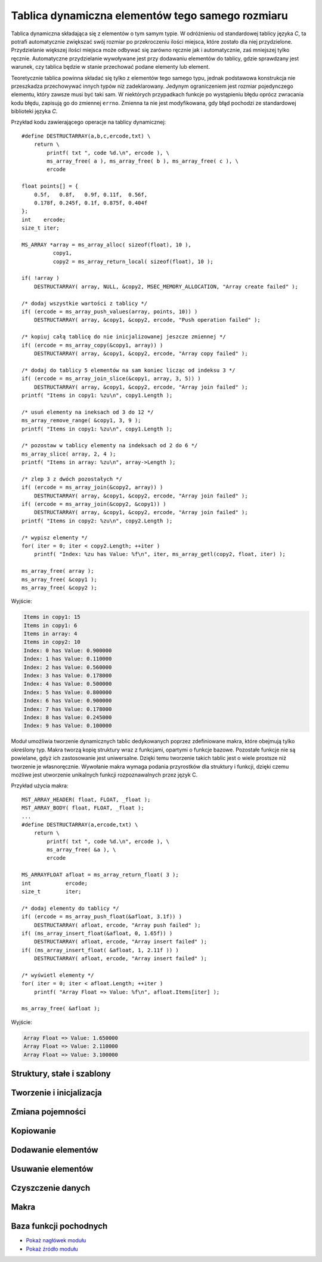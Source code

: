 .. 
 .  Moss Library >>> http://moss.aculo.pl
 .
 .     /'\_/`\                           
 .    /\      \    ___     ____    ____  
 .    \ \ \__\ \  / __`\  /',__\  /',__\ 
 .     \ \ \_/\ \/\ \L\ \/\__, `\/\__, `\
 .      \ \_\\ \_\ \____/\/\____/\/\____/
 .       \/_/ \/_/\/___/  \/___/  \/___/ 
 .
 .  Documentation file for "Dynamic Array" module.
 .
 .  This file is part of Moss Library.
 .  See LICENSE file for copyright information.
 ..

.. highlight:: c

Tablica dynamiczna elementów tego samego rozmiaru
=========================================================

Tablica dynamiczna składająca się z elementów o tym samym typie.
W odróżnieniu od standardowej tablicy języka *C*, ta potrafi automatycznie zwiększać swój rozmiar po przekroczeniu
ilości miejsca, które zostało dla niej przydzielone.
Przydzielanie większej ilości miejsca może odbywać się zarówno ręcznie jak i automatycznie, zaś mniejszej tylko ręcznie.
Automatyczne przydzielanie wywoływane jest przy dodawaniu elementów do tablicy, gdzie sprawdzany jest warunek,
czy tablica będzie w stanie przechować podane elementy lub element.

Teoretycznie tablica powinna składać się tylko z elementów tego samego typu, jednak podstawowa konstrukcja nie
przeszkadza przechowywać innych typów niż zadeklarowany.
Jedynym ograniczeniem jest rozmiar pojedynczego elementu, który zawsze musi być taki sam.
W niektórych przypadkach funkcje po wystąpieniu błędu oprócz zwracania kodu błędu, zapisują go do zmiennej ``errno``.
Zmienna ta nie jest modyfikowana, gdy błąd pochodzi ze standardowej biblioteki języka *C*.

Przykład kodu zawierającego operacje na tablicy dynamicznej::

    #define DESTRUCTARRAY(a,b,c,ercode,txt) \
        return \
            printf( txt ", code %d.\n", ercode ), \
            ms_array_free( a ), ms_array_free( b ), ms_array_free( c ), \
            ercode

    float points[] = {
        0.5f,   0.8f,   0.9f, 0.11f,  0.56f,
        0.178f, 0.245f, 0.1f, 0.875f, 0.404f
    };
    int    ercode;
    size_t iter;

    MS_ARRAY *array = ms_array_alloc( sizeof(float), 10 ),
              copy1,
              copy2 = ms_array_return_local( sizeof(float), 10 );

    if( !array )
        DESTRUCTARRAY( array, NULL, &copy2, MSEC_MEMORY_ALLOCATION, "Array create failed" );

    /* dodaj wszystkie wartości z tablicy */
    if( (ercode = ms_array_push_values(array, points, 10)) )
        DESTRUCTARRAY( array, &copy1, &copy2, ercode, "Push operation failed" );

    /* kopiuj całą tablicę do nie inicjalizowanej jeszcze zmiennej */
    if( (ercode = ms_array_copy(&copy1, array)) )
        DESTRUCTARRAY( array, &copy1, &copy2, ercode, "Array copy failed" );

    /* dodaj do tablicy 5 elementów na sam koniec licząc od indeksu 3 */
    if( (ercode = ms_array_join_slice(&copy1, array, 3, 5)) )
        DESTRUCTARRAY( array, &copy1, &copy2, ercode, "Array join failed" );
    printf( "Items in copy1: %zu\n", copy1.Length );

    /* usuń elementy na ineksach od 3 do 12 */
    ms_array_remove_range( &copy1, 3, 9 );
    printf( "Items in copy1: %zu\n", copy1.Length );

    /* pozostaw w tablicy elementy na indeksach od 2 do 6 */
    ms_array_slice( array, 2, 4 );
    printf( "Items in array: %zu\n", array->Length );

    /* zlep 3 z dwóch pozostałych */
    if( (ercode = ms_array_join(&copy2, array)) )
        DESTRUCTARRAY( array, &copy1, &copy2, ercode, "Array join failed" );
    if( (ercode = ms_array_join(&copy2, &copy1)) )
        DESTRUCTARRAY( array, &copy1, &copy2, ercode, "Array join failed" );
    printf( "Items in copy2: %zu\n", copy2.Length );

    /* wypisz elementy */
    for( iter = 0; iter < copy2.Length; ++iter )
        printf( "Index: %zu has Value: %f\n", iter, ms_array_getl(copy2, float, iter) );

    ms_array_free( array );
    ms_array_free( &copy1 );
    ms_array_free( &copy2 );

Wyjście:

.. sourcecode:: none

    Items in copy1: 15
    Items in copy1: 6
    Items in array: 4
    Items in copy2: 10
    Index: 0 has Value: 0.900000
    Index: 1 has Value: 0.110000
    Index: 2 has Value: 0.560000
    Index: 3 has Value: 0.178000
    Index: 4 has Value: 0.500000
    Index: 5 has Value: 0.800000
    Index: 6 has Value: 0.900000
    Index: 7 has Value: 0.178000
    Index: 8 has Value: 0.245000
    Index: 9 has Value: 0.100000

Moduł umożliwia tworzenie dynamicznych tablic dedykowanych poprzez zdefiniowane makra, które obejmują tylko określony typ.
Makra tworzą kopię struktury wraz z funkcjami, opartymi o funkcje bazowe.
Pozostałe funkcje nie są powielane, gdyż ich zastosowanie jest uniwersalne.
Dzięki temu tworzenie takich tablic jest o wiele prostsze niż tworzenie je własnoręcznie.
Wywołanie makra wymaga podania przyrostków dla struktury i funkcji, dzięki czemu możliwe jest utworzenie unikalnych
funkcji rozpoznawalnych przez język C.

Przykład użycia makra::

    MST_ARRAY_HEADER( float, FLOAT, _float );
    MST_ARRAY_BODY( float, FLOAT, _float );
    ...
    #define DESTRUCTARRAY(a,ercode,txt) \
        return \
            printf( txt ", code %d.\n", ercode ), \
            ms_array_free( &a ), \
            ercode

    MS_ARRAYFLOAT afloat = ms_array_return_float( 3 );
    int           ercode;
    size_t        iter;

    /* dodaj elementy do tablicy */
    if( (ercode = ms_array_push_float(&afloat, 3.1f)) )
        DESTRUCTARRAY( afloat, ercode, "Array push failed" );
    if( (ms_array_insert_float(&afloat, 0, 1.65f)) )
        DESTRUCTARRAY( afloat, ercode, "Array insert failed" );
    if( (ms_array_insert_float( &afloat, 1, 2.11f )) )
        DESTRUCTARRAY( afloat, ercode, "Array insert failed" );

    /* wyświetl elementy */
    for( iter = 0; iter < afloat.Length; ++iter )
        printf( "Array Float => Value: %f\n", afloat.Items[iter] );

    ms_array_free( &afloat );

Wyjście:

.. sourcecode:: none

    Array Float => Value: 1.650000
    Array Float => Value: 2.110000
    Array Float => Value: 3.100000

.. ===================================================================================================================
.. ---------------------------------------------------------------------------------------------------------------
..     STRUKTURY I STAŁE
.. ---------------------------------------------------------------------------------------------------------------
.. ===================================================================================================================


Struktury, stałe i szablony
---------------------------------------------------------

.. c:type:: MS_ARRAY

    Struktura tablicy dynamicznej do której odwołują się wszystkie funkcje w module.
    Każde wywołanie funkcji tworzącej tablicę musi być zakończone wywołaniem funkcji, zwalniającej
    zasoby przydzielone dla obiektu, aby zapobiec wyciekom pamięci.
    Dzieje się tak głównie dlatego, że dla pola :c:member:`MS_ARRAY.Items`, które w przypadku błędu
    powinno mieć zawsze wartość *NULL*, przydzielana jest dynamicznie pamięć podczas tworzenia tablicy,
    lub zmiany jej pojemności w przypadku przekroczenia aktualnej.
    Szczegóły na temat struktury znajdują się w opisach poszczególnych pól.

    Wartości domyślne pól struktury ustawiane podczas tworzenia tablicy:

    ===================== ==========================================
    Pole                  Wartość domyślna
    ===================== ==========================================
    Capacity              parametr
    ItemSize              parametr
    Length                0
    Modifier              2.f
    Destroy               automatycznie
    Items                 wskaźnik
    FuncIncrease          :c:member:`MSS_ARRAYFUNCTIONS.IncMultiply`
    ===================== ==========================================

    .. c:member:: size_t Capacity

        Pojemność tablicy. Po przekroczeniu lub wyrównaniu ilości elementów z tą wartością, podczas dodawania elementu,
        następuje przydzielenie większej ilości miejsca w tablicy dla nowych elementów o wartości obliczanej
        zgodnie z ustawioną funkcją zwiększającą pojemność, nazywaną dalej *inkreatorem*.
        Wartość ta nie powinna być zmieniana samodzielnie, gdyż może to prowadzić do błędów naruszenia ochrony pamięci
        podczas dodawania elementów oraz w czasie kopiowania tablicy.

        Przykład automatycznej zmiany pojemności::

            int list[] = { 0, 1, 2 };
            MS_ARRAY array = ms_array_return_local( sizeof(int), 2 );

            array.Modifier     = 4.f;
            array.FuncIncrease = MSC_ArrayFunctions.IncAdd;

            printf( "Array => Length: %zu with Capacity: %zu\n", array.Length, array.Capacity );
            ms_array_push_value( &array, &list[0] );
            printf( "Array => Length: %zu with Capacity: %zu\n", array.Length, array.Capacity );
            ms_array_push_value( &array, &list[1] );
            printf( "Array => Length: %zu with Capacity: %zu\n", array.Length, array.Capacity );

            /* w tym momencie zadziała inkreator */
            ms_array_push_value( &array, &list[2] );
            printf( "Array => Length: %zu with Capacity: %zu\n", array.Length, array.Capacity );

            ms_array_free( &array );

        Wyjście:

        .. sourcecode:: none

            Array => Length: 0 with Capacity: 2
            Array => Length: 1 with Capacity: 2
            Array => Length: 2 with Capacity: 2
            Array => Length: 3 with Capacity: 6

    .. c:member:: size_t ItemSize

        Rozmiar pojedynczego elementu.
        Dodawanie elementu przez wskaźnik opiera się na założeniu, że każdy element musi mieć taki sam rozmiar.
        W przypadku dynamicznych tablic dedykowanych, ograniczeniem jest ten sam typ.
        Wartość ta nie powinna być zmieniana samodzielnie, gdyż może to prowadzić do błędów związanych z naruszeniem ochrony pamięci,
        występujących nie tylko podczas dodawania czy usuwania poszczególnych elementów, ale również podczas kopiowania tablicy.

    .. c:member:: size_t Length

        Ilość elementów w tablicy.
        Wartość ta reprezentuje aktualną długość tablicy i jest porównywana z pojemnością podczas dodawania elementów.
        Jej zmniejszenie spowoduje obcięcie ilości elementów od końca, zwiększenie zaś zebranie śmieci.
        Ustawienie długości tablicy poza pojemność może prowadzić do błędów naruszenia ochrony pamięci.
        Technika samodzielnej zmiany długości może być przydatna podczas przydzielenia pamięci na elementy, przechowywane
        bezpośrednio w tablicy.

        Przykład samodzielnej zmiany długości::

            struct S_SAMPLE {
                int x, y, z;
            };

            struct S_SAMPLE *ptr;
            size_t iter;

            MS_ARRAY array = ms_array_return_local( sizeof *ptr, 4 );

            array.Length = 4;
            ptr = (struct S_SAMPLE*)array.Items;

            for( iter = 0; iter < array.Length; ++iter )
                ptr[iter].x = iter,
                ptr[iter].y = iter + 1,
                ptr[iter].z = iter + 2;

            for( iter = 0; iter < array.Length; ++iter )
                printf( "Index: %zu with Value: [x:%d, y:%d, z:%d]\n",
                    iter, ptr[iter].x, ptr[iter].y, ptr[iter].z );

            ms_array_free( &array );

        Wyjście:

        .. sourcecode:: none

            Index: 0 with Value: [x:0, y:1, z:2]
            Index: 1 with Value: [x:1, y:2, z:3]
            Index: 2 with Value: [x:2, y:3, z:4]
            Index: 3 with Value: [x:3, y:4, z:5]

    .. c:member:: float Modifier

        Modyfikator kontrolujący powiększenie pojemności tablicy.
        Zastosowanie modyfikatora, jak i również przyjmowane przez niego wartości, są uzależnione od aktualnie
        ustawionej funkcji zwiększającej pojemność tablicy, do której zmienna jest zawsze przekazywana.
        Ustawienie złej wartości może spowodować błędne obliczenia nowej pojemności w *inkreatorze*.
        Zastosowania mnożnika można znaleźć w opisach pól struktury :c:type:`MSS_ARRAYFUNCTIONS`.

        Przykład używania mnożnika::

            int list[] = { 0, 1, 2, 4 };
            MS_ARRAY array = ms_array_return_local( sizeof(int), 1 );

            /* funkcja potęgowa */
            array.Modifier     = 1.1f;
            array.FuncIncrease = MSC_ArrayFunctions.IncPower;

            printf( "Array => Length: %zu with Capacity: %zu\n", array.Length, array.Capacity );
            ms_array_push_value( &array, &list[0] );
            printf( "Array => Length: %zu with Capacity: %zu\n", array.Length, array.Capacity );

            /* tutaj zadziała inkreator, 1^1.1 to dalej 1
               L == P, więc do pojemności dodawana jest wartość 1 */
            ms_array_push_value( &array, &list[1] );
            printf( "Array => Length: %zu with Capacity: %zu\n", array.Length, array.Capacity );

            array.Modifier = 5.8f;
            /* tutaj zadziała, 2^5.8 to ~55.72, zaokrąglanie w dół, 55 */
            ms_array_push_value( &array, &list[2] );
            printf( "Array => Length: %zu with Capacity: %zu\n", array.Length, array.Capacity );

            ms_array_free( &array );

        Wyjście:

        .. sourcecode:: none
            
            Array => Length: 0 with Capacity: 1
            Array => Length: 1 with Capacity: 1
            Array => Length: 2 with Capacity: 2
            Array => Length: 3 with Capacity: 55

    .. c:member:: bool Destroy

        Informacja o tym, czy zmienna przechowująca strukturę tablicy ma zostać zniszczona.
        Wykorzystywana **tylko i wyłącznie** w funkcji :c:func:`ms_array_free`, odpowiedzialnej za zwalnianie
        przydzielonych zasobów przeznaczonych na tablicę.
        Wartość ustawiana jest na ``TRUE`` tylko w funkcjach, zwracających wskaźnik do nowej tablicy.
        Samodzielna zmiana tej wartości w zależności od typu tablicy może prowadzić do wycieków lub
        naruszenia ochrony pamięci.

    .. c:member:: void** Items

        Elementy zapisane do tablicy.
        W zależności od implementacji struktury tablicy i przechowywanych w niej wartości, przed
        pobraniem elementu należy rzutować go do odpowiedniego typu.
        Pojedynczy element można szybko pobrać za pomocą jednego z wbudowanych makr, :c:macro:`ms_array_get`
        lub :c:macro:`ms_array_getl`.
        Pole to w implementacji standardowej jest typu ``void**``, jednak tablica dedykowana zmienia go w zależności
        od deklarowanego typu przechowywanego w tablicy.
        W przypadku pobierania większej liczby elementów lub nawet całego zbioru, warto przypisać zmienną do innej zmiennej
        uprzednio rzutując ją na inny typ.

        Dwa sposoby pobierania zmiennych z tablicy::

            int    list[] = { 0, 1, 2, 3, 4, 5, 6, 7, 8, 9 };
            int   *elem;
            size_t iter;
    
            MS_ARRAY array = ms_array_return_local( sizeof(int), 10 );

            /* dodaj wartości */
            ms_array_push_values( &array, list, 10 );

            /* pierwszy sposób */
            elem = (int*)array.Items;
            fputs( "Cast style:\n\t", stdout );
            for( iter = 0; iter < array.Length; ++iter )
                printf( "%d ", elem[iter] );

            fputs( "\n", stdout );
            fputs( "Macro style:\n\t", stdout );

            /* drugi sposób */
            for( iter = 0; iter < array.Length; ++iter )
                printf( "%d ", ms_array_getl(array, int, iter) );

            fputs( "\n", stdout );
            ms_array_free( &array );

        Wyjście:

        .. sourcecode:: none

            Cast style:
                0 1 2 3 4 5 6 7 8 9 
            Macro style:
                0 1 2 3 4 5 6 7 8 9

    .. c:member:: size_t FuncIncrease(size_t capacity, float modifier)

        Funkcja zwana inaczej *inkreatorem*, zwiększająca pojemność tablicy, używana podczas przydzielania pamięci
        dla jej nowych elementów.
        Dzięki temu polu można przypisać własną funkcję obliczającą nową ilość pamięci.
        Wszystkie wskaźniki wbudowanych *inkreatorów* znajdują się w stałej :c:data:`MSC_ArrayFunctions`
        mając w nazwie przedrostek *Inc*. Funkcje te zawsze po obliczeniach zaokrąglają wynik w dół.
        Do wnętrza funkcji pod parametrem ``modifier`` przekazywana jest wartość pola :c:member:`MS_ARRAY.Modifier`.
        Zmienna ta może być zarówno dodatnia jak i ujemna, jednak wynik końcowy teoretycznie nie może
        być mniejszy niż wprowadzony do funkcji w zmiennej ``capacity``.
        W praktyce jednak, w przypadku gdy funkcja zwraca wynik o mniejszej wartości niż aktualna pojemność tablicy,
        nowa ustawiona zostaje jako ``capacity + 1``.

        Zestawienie wbudowanych funkcji inkreatora i ich wyniki przy takich samych parametrach:

        ===================== =========== =========== ============
        Funkcja inkreatora    Pojemność   Mnożnik     Wynik
        ===================== =========== =========== ============
        IncAdd                3           4.5         7
        IncMultiply           3           4.5         13
        IncPower              3           4.5         140
        ===================== =========== =========== ============

        .. rst-class:: parameters

        :param capacity: Aktualna pojemność tablicy.
        :param modifier: Modyfikator pojemności.
        :return: Nową pojemność tablicy, przekazywaną do przydzielenia pamięci.

.. c:type:: MSS_ARRAYFUNCTIONS

    Struktura zawiera pola, posiadające wskaźniki do wbudowanych funkcji modułu.
    Z tej struktury korzysta zmienna :c:data:`MSC_ArrayFunctions`, dzięki której możliwy jest dostęp do funkcji
    wbudowanych z zewnątrz.
    Poniższe pola opisane są skrótowo z racji tego, iż schemat działania został opisany dokładnie w polu,
    do którego dana funkcja przynależy. Przykładem tego jest pole :c:member:`MS_ARRAY.FuncIncrease`.
    Aktualnie struktura przechiwuje tylko funkcji zwiększających pojemność tablicy.

    .. c:member:: size_t IncMultiply(size_t capacity, float modifier)

        Modyfikuje wartość zmiennej ``capacity``, mnożąc ją ze zmienną ``modifier``.

        .. rst-class:: parameters

        :param capacity: Aktualna pojemność tablicy.
        :param modifier: Mnożnik pojemności.
        :return: Nową pojemność tablicy, przekazywaną do przydzielenia pamięci.

    .. c:member:: size_t IncAdd(size_t capacity, float modifier)

        Modyfikuje wartość zmiennej ``capacity``, dodając do niej wartość zmiennej ``modifier``.

        .. rst-class:: parameters

        :param capacity: Aktualna pojemność tablicy.
        :param modifier: Składnik dodawania.
        :return: Nową pojemność tablicy przekazywaną do przydzielenia pamięci.

    .. c:member:: size_t IncPower(size_t capacity, float modifier)

        Modyfikuje wartość zmiennej ``capacity``, podnosząc ją do potęgi o wartości ze zmiennej ``modifier``.

        .. rst-class:: parameters

        :param capacity: Aktualna pojemność tablicy, traktowana jako podstawa potęgi.
        :param modifier: Wykładnik potęgi.
        :return: Nową pojemność tablicy przekazywaną do przydzielenia pamięci.

.. c:var:: MSS_ARRAYFUNCTIONS MSC_ArrayFunctions

    Stała przechowująca wskaźniki do wbudowanych funkcji modułu.
    Aktualnie przechowuje tylko funkcje pozwalające na zwiększanie elementów w tablicy.
    Funkcję obliczającą nową pojemność tablicy można zmienić, przypisując do pola :c:member:`MS_ARRAY.FuncIncrease`
    jedną z funkcji podanych w strukturze, rozpoczynających się od przedrostka *Inc*.
    Wszystkie funkcje których wskaźniki zawiera stała, opisane są w polach struktury :c:type:`MSS_ARRAYFUNCTIONS`.

    Przykład użycia stałej::

        int number = 6;
        MS_ARRAY array = ms_array_return_local( sizeof(int), 1 );

        ms_array_push_value( &array, &number );

        /* tutaj zwiększy wartość, 1 * 2 = 2 */
        array.FuncIncrease = MSC_ArrayFunctions.IncMultiply;
        ms_array_push_value( &array, &number );

        /* tutaj zwiększy wartość, 2 + 2 = 4 */
        array.FuncIncrease = MSC_ArrayFunctions.IncAdd;
        ms_array_push_value( &array, &number );

        /* tutaj zwiększy wartość, 4 ^ 2 = 16 */
        array.FuncIncrease = MSC_ArrayFunctions.IncPower;
        ms_array_push_value( &array, &number );
        ms_array_push_value( &array, &number );

        ms_array_free( &array );

.. c:macro:: void MST_ARRAY_HEADER( type type, literal spfix, literal fpfix )

    Makro tworzące nagłówki funkcji pochodnych opartych o funkcje bazowe.
    Dodatkowo tworzy nową strukturę dla tablicy dedykowanej dla konkretnego typu podanego w parametrze.
    Wszystkie funkcje operują na tworzonej strukturze i podanym typie, dzięki czemu elementy mogą być prosto wstawiane do tablicy.
    Jako że makro tworzy tylko nagłówki, aby korzystać z funkcji, których sygnatury zostały utworzone, należy wywołać dodatkowo
    makro :c:macro:`MST_ARRAY_BODY`, tworzące ciała funkcji.
    Generalnie makro to powinno się wstawiać w jednym z plików nagłówkowych projektu.

    .. rst-class:: parameters

    :param type: Typ w którym przechowywane będą elementy w tablicy.
    :param spfix: Przyrostek, który będzie zawarty w nazwie tablicy.
    :param fpfix: Przyrostek, który będzie zawarty w nazwie funkcji.

.. c:macro:: void MST_ARRAY_BODY( type type, literal spfix, literal fpfix )

    Makro tworzące ciała funkcji pochodnych dedykowanych dla konkretnego typu, opartych o funkcje bazowe.
    Wszystkie funkcje operują na strukturze tworzonej w makrze :c:macro:`MST_ARRAY_HEADER`, dlatego makro to powinno być
    wywołane wcześniej.
    Funkcje umożliwiają szybsze i bezpośrednie techniki operowania na konkretnych danych w tablicach.
    Makro to powinno być wywoływane w plikach źródłowych, jednak nic nie przeszkadza umieścić go w plikach nagłówkowych.

    .. rst-class:: parameters

    :param type: Typ w którym przechowywane będą elementy w tablicy.
    :param spfix: Przyrostek, który będzie zawarty w nazwie tablicy.
    :param fpfix: Przyrostek, który będzie zawarty w nazwie funkcji.

.. ===================================================================================================================
.. ---------------------------------------------------------------------------------------------------------------
..     TWORZENIE I INICJALIZACJA
.. ---------------------------------------------------------------------------------------------------------------
.. ===================================================================================================================


Tworzenie i inicjalizacja
---------------------------------------------------------

.. c:function:: void* ms_array_alloc( size_t size, size_t capacity )

    Tworzy nową tablicę oraz rezerwuje początkowe miejsce na dane.
    W odróżnieniu od inicjalizacji, funkcja zwraca wskaźnik do utworzonej tablicy.
    W przypadku błędu podczas tworzenia, zwrócona zostaje wartość *NULL*.
    Funkcja jako jedna z nielicznych ustawia pole :c:member:`MS_ARRAY.Destroy` na wartość *TRUE*.
    Przydzielone przez funkcję zasoby zawsze należy zwalniać, co umożliwia funkcja :c:func:`ms_array_free`.

    Przykład użycia funkcji::

        MS_ARRAY *array = ms_array_alloc( sizeof(int), 100 );

        if( !array )
            printf( "Error! Memory allocation failed! Code: %d.\n", errno );

        ms_array_free( array );

    .. rst-class:: parameters

    :param size: Rozmiar pojedynczego elementu przechowywanego w tablicy.
    :param capacity: Początkowa ilość rezerwowanego miejsca na elementy tablicy.
    :return: Wskaźnik na utworzoną tablicę lub wartość *NULL* w przypadku błędu.

.. c:function:: int ms_array_init( void* aptr, size_t size, size_t capacity )

    Inicjalizuje istniejącą tablicę i rezerwuje początkowe miejsce na dane.
    Wszystkie funkcje tworzące tablice odwołują się bezpośrednio do tej funkcji.
    W przypadku błędu zwracany jest jego kod, w przeciwnym razie wartość :c:member:`MSE_ERROR_CODES.MSEC_OK`.
    Przydzielone przez funkcję zasoby zawsze należy zwalniać, co umożliwia funkcja :c:func:`ms_array_free`.

    Przykład użycia funkcji::

        MS_ARRAY array;
        int ercode;

        if( (ercode = ms_array_init(&array, sizeof(int), 100)) )
            printf( "Error! Array creation failed! Code: %d.\n", ercode );

        ms_array_free( &array );

    .. rst-class:: parameters

    :param aptr: Wskaźnik na tablicę.
    :param size: Rozmiar pojedynczego elementu przechowywanego w tablicy.
    :param capacity: Początkowa ilość rezerwowanego miejsca na elementy tablicy.
    :return: Kod błędu lub wartość :c:member:`MSE_ERROR_CODES.MSEC_OK`.
    :Błędy: * :c:member:`MSE_ERROR_CODES.MSEC_MEMORY_ALLOCATION`

.. c:function:: MS_ARRAY ms_array_return_local( size_t size, size_t capacity )

    Tworzy tablicę lokalną oraz rezerwuje początkowe miejsce na dane.
    Odmiana tej funkcji pozwala na ustawienie rozmiaru pojedynczego elementu.
    W przypadku błędu podczas tworzenia tablicy, pole :c:member:`MS_ARRAY.Items` jest równe *NULL*.
    Utworzona w ten sposób tablica nadal wymaga zwolnienia przydzielonych zasobów poprzez wywołanie funkcji
    :c:func:`ms_array_free`.

    Przykład użycia funkcji::

        MS_ARRAY array = ms_array_return_local( sizeof(int), 100 );
        
        if( array.Items == NULL )
            printf( "Error! Memory allocation failed! Code: %d.\n", errno );

        ms_array_free( &array );

    .. rst-class:: parameters

    :param size: Rozmiar pojedynczego elementu przechowywanego w tablicy.
    :param capacity: Początkowa ilość rezerwowanego miejsca na elementy tablicy.
    :return: Utworzoną tablicę lokalną.


.. ===================================================================================================================
.. ---------------------------------------------------------------------------------------------------------------
..     ZMIANA POJEMNOŚCI
.. ---------------------------------------------------------------------------------------------------------------
.. ===================================================================================================================


Zmiana pojemności
---------------------------------------------------------

.. c:function:: int ms_array_realloc( void* aptr, size_t capacity )

    Zmniejsza lub zwiększa pojemność tablicy.
    Funkcja posiada dwa wbudowane tryby zwiększania pojemności - automatyczny i ręczny.
    Tryb automatyczny można uruchomić, podając pod zmienną ``capacity`` wartość 0.
    Obliczaniem pojemności w takim wypadku zajmuje się funkcja *inkreatora* podpięta pod przekazaną tablicę do pola
    :c:member:`MS_ARRAY.FuncIncrease`.
    Gdy *inkreator* nie jest podpięty, zwracany jest błąd, gdyż funkcja nie wie ile ma przydzielić pamięci.
    W przypadku zwrócenia przez *inkreator* pojemności mniejszej niż aktualna, wartość ta jest odrzucana i jako
    nowa przyjmowana jest suma ``capacity + 1``.
    Tryb ręczny uruchamiany jest w przypadku wpisania wartości innej niż 0 w parametrze ``capacity``.
    W tym trybie pojemność może być zarówno zwiększana jak i zmniejszana.
    Próba przydziału pojemności mniejszej niż ilość elementów zapisanych w tablicy skutkuje błędem i natychmiastowym
    zakończeniem działania funkcji.

    Przykład użycia funkcji::

        MS_ARRAY array = ms_array_return_local( sizeof(int), 3 );
        int      ercode;
        
        array.FuncIncrease = MSC_ArrayFunctions.IncPower;
        array.Modifier     = 2.57f;

        printf( "Capacity: %zu\n", array.Capacity );

        /* 3^2.5 = ~16.83 co daje po zaokrągleniu 16 */
        if( (ercode = ms_array_realloc(&array, 0)) )
            printf( "Error in ms_array_realloc, code: %d\n", ercode );
        printf( "Capacity: %zu\n", array.Capacity );

        /* zmiana pojemności tablicy do podanej wartości */
        if( (ercode = ms_array_realloc(&array, 30)) )
            printf( "Error in ms_array_realloc, code: %d\n", ercode );
        printf( "Capacity: %zu <- Exact\n", array.Capacity );

        /* spodziewany błąd, brak inkreatora */
        array.FuncIncrease = NULL;
        if( (ercode = ms_array_realloc(&array, 0)) == MSEC_INVALID_VALUE )
            printf( "Error! MSEC_INVALID_VALUE, FuncIncrease is missing!\n" );
        printf( "Capacity: %zu\n", array.Capacity );

        ms_array_free( &array );

    Wyjście:

    .. sourcecode:: none

        Capacity: 3
        Capacity: 16 <- IncPower
        Capacity: 30 <- Exact
        Error! MSEC_INVALID_VALUE, FuncIncrease is missing!
        Capacity: 30

    .. rst-class:: parameters

    :param aptr: Wskaźnik na tablicę.
    :param capacity: Nowa pojemność tablicy lub 0 w przypadku automatu.
    :return: Kod błędu lub wartość :c:member:`MSE_ERROR_CODES.MSEC_OK`.
    :Błędy: * :c:member:`MSE_ERROR_CODES.MSEC_MEMORY_ALLOCATION`
            * :c:member:`MSE_ERROR_CODES.MSEC_INVALID_VALUE`
            * :c:member:`MSE_ERROR_CODES.MSEC_DATA_OVERFLOW`

.. c:function:: int ms_array_realloc_min( void* aptr, size_t min )

    Zwiększa pojemność tablicy do najbliższej wartości następującej po wartości podanej w parametrze ``min``.
    Podanie wartości mniejszej niż aktualna pojemność nie kończy się błędem, ale również nie zmienia
    pojemności całej tablicy, ponieważ minimum zostało już osiągnięte.
    Funkcja wywołuje *inkreatora* dopóty, dopóki wartość przez niego zwracana nie będzie większa lub
    równa wartości zmiennej ``min``, przekazanej w parametrze.
    W przypadku gdy pole :c:member:`MS_ARRAY.FuncIncrease` będzie równe wartości *NULL*, jako nowa pojemność
    przyjęta zostanie wartość minimalna.
    Funkcja przydaje się szczególnie w trakcie wstawiania tablic, gdzie za jednym razem przydzielana jest
    odpowiednia ilość pamięci, która pozwoli zmieścić wszystkie elementy w tablicy dynamicznej i ewentualnie
    pozostawić miejsce na nowe.

    Przykład użycia funkcji::

        MS_ARRAY array = ms_array_return_local( sizeof(int), 2 );
        int      ercode;

        array.FuncIncrease = MSC_ArrayFunctions.IncPower;
        array.Modifier     = 1.5f;

        printf( "Capacity: %zu\n", array.Capacity );

        /* 3^1.5 ~= 5, 5^1.5 ~= 11, 11^1.5 ~= 36 -> STOP
           wartość minimalna (20) została osiągnięta */
        if( (ercode = ms_array_realloc_min(&array, 20)) )
            printf( "Error! Failed to allocate new memory! Code: %d\n", ercode );
        printf( "Capacity: %zu <- IncPower\n", array.Capacity );

        // dokładne zwiększanie, powinna być osiągnięta tylko wartość minimalna
        array.FuncIncrease = NULL;
        if( (ercode = ms_array_realloc_min(&array, 256)) )
            printf( "Error! Failed to allocate new memory! Code: %d\n", ercode );
        printf( "Capacity: %zu <- Exact\n", array.Capacity );

        ms_array_free( &array );

    Wyjście:

    .. sourcecode:: none

        Capacity: 2
        Capacity: 36 <- IncPower
        Capacity: 256 <- Exact

    .. rst-class:: parameters

    :param aptr: Wskaźnik tablicy przeznaczonej do zmiany pojemności.
    :param min: Minimalna wartość do której zwiększona zostanie pojemność tablicy.
    :return: Kod błędu lub wartość :c:member:`MSE_ERROR_CODES.MSEC_OK`.
    :Błędy: * :c:member:`MSE_ERROR_CODES.MSEC_MEMORY_ALLOCATION`

.. ===================================================================================================================
.. ---------------------------------------------------------------------------------------------------------------
..     KOPIOWANIE
.. ---------------------------------------------------------------------------------------------------------------
.. ===================================================================================================================


Kopiowanie
---------------------------------------------------------

.. c:function:: int ms_array_copy( void* adst, const void* asrc )

    Kopiuje tablicę z parametru ``asrc`` do parametru ``adst``.
    Tablica do której dane będą kopiowane musi istnieć, ale nie może być wcześniej zainicjalizowana
    w przeciwnym przypadku wszystkie dane zostaną nadpisane, co może skończyć się wyciekiem pamięci.
    Funkcja nie może sama wyczyścić danych, gdyż tablica niezainicjalizowana posiada w polach struktury
    śmieci, co może prowadzić do naruszenia ochrony pamięci w trakcie zwalniania zasobów.
    Funkcja kopiowane tylko zapisane dane, tak więc w przypadku wskaźników, kopiowane są tylko wskaźniki.
    Przydzielone przez funkcję zasoby zawsze należy zwalniać, co umożliwia funkcja :c:func:`ms_array_free`.

    Przykład użycia funkcji::

        MS_ARRAY array1 = ms_array_return_local( sizeof(int), 20 ),
                 array2 = ms_array_return_local( sizeof(int), 10 ),
                 array3;
        int      ercode;

        if( (ercode = ms_array_copy(&array3, &array2)) )
            printf( "Error! Array copy failed! Code: %d.\n", ercode );

        /* wyczyść tablicę i kopiuj do niej inne dane
         * z tablicami lokalnymi można w ten sposób postępować. */
        ms_array_free( &array2 );
        if( (ercode = ms_array_copy(&array2, &array1)) )
            printf( "Error! Array copy failed! Code: %d.\n", ercode );

        ms_array_free( &array1 );
        ms_array_free( &array2 );
        ms_array_free( &array3 );

    .. rst-class:: parameters

    :param adst: Wskaźnik na tablicę, do której dane będą kopiowane.
    :param asrc: Wskaźnik na kopiowaną tablicę.
    :return: Kod błedu lub wartość :c:member:`MSE_ERROR_CODES.MSEC_OK`.
    :Błędy: * :c:member:`MSE_ERROR_CODES.MSEC_MEMORY_ALLOCATION`

.. c:function:: void* ms_array_copy_alloc( const void* aptr )

    Tworzy tablicę i kopiuje do niej dane z tablicy podanej w parametrze.
    Dane kopiowane są w takim formacie w jakim zostały wstawione, tak więc gdy tablica posiada
    wskaźniki do danych, kopiowane są tylko wskaźniki, co prowadzi do tego, że dwie tablice będą miały dostęp
    do tych samych danych.
    Funkcja jako jedna z nielicznych ustawia wartość pola :c:member:`MS_ARRAY.Destroy` na wartość ``TRUE``.
    Przydzielone przez funkcję zasoby zawsze należy zwalniać, co umożliwia funkcja :c:func:`ms_array_free`.

    Przykład użycia funkcji::

        MS_ARRAY array1 = ms_array_return_local( sizeof(int), 20 ),
                *array2;

        if( !(array2 = ms_array_copy_alloc(&array1)) )
            printf( "Error! Array copy failed! Code: %d.\n", errno );

        ms_array_free( &array1 );
        ms_array_free( array2 );

    .. rst-class:: parameters

    :param aptr: Wskaźnik na kopiowaną tablicę.
    :return: Wskaźnik na utworzoną kopię tablicy lub wartość *NULL*.
    :Błędy: * :c:member:`MSE_ERROR_CODES.MSEC_MEMORY_ALLOCATION`

.. ===================================================================================================================
.. ---------------------------------------------------------------------------------------------------------------
..     DODAWANIE ELEMENTÓW
.. ---------------------------------------------------------------------------------------------------------------
.. ===================================================================================================================

Dodawanie elementów
---------------------------------------------------------

.. c:function:: int ms_array_insert_value( void* aptr, size_t index, const void* item )

    Dodaje do tablicy element we wskazane miejsce, przekazany przez wskaźnik.
    Element kopiowany jest do tablicy z zachowaniem rozmiaru zapisanego w polu :c:member:`MS_ARRAY.ItemSize`.
    Przekazanie elementu o innym typie lub rozmiarze niż zadeklarowany, może prowadzić do naruszenia ochrony pamięci.
    Wstawianie elementu w inne miejsce niż na koniec tablicy powoduje przesunięcie wszystkich wartości
    znajdujących się za wartością ``index`` o jedno miejsce w prawo.
    Funkcja sprawdza czy element przekazany do funkcji, zmieści się w tablicy.
    Gdy warunek ten nie zostanie spełniony, wywoływana jest odpowiednia funkcja, zwiększająca pojemność tablicy.

    Przykład dodawania elementów do tablicy::

        int      list[] = { 820, 140, 566, 120 };
        MS_ARRAY array  = ms_array_return_local( sizeof(int), 4 );
        int     *elems,
                 ercode = 0;

        ercode |= ms_array_insert_value( &array, 0, &list[0] );
        ercode |= ms_array_insert_value( &array, 0, &list[1] );
        ercode |= ms_array_insert_value( &array, 1, &list[2] );
        ercode |= ms_array_insert_value( &array, 1, &list[3] );

        if( ercode )
            printf( "Error! One of the insert function call failed!\n" );
        
        elems = (int*)array.Items;
        printf( "Array => Index: 0 with Value: %d\n", elems[0] );
        printf( "Array => Index: 1 with Value: %d\n", elems[1] );
        printf( "Array => Index: 2 with Value: %d\n", elems[2] );
        printf( "Array => Index: 3 with Value: %d\n", elems[3] );

        ms_array_free( &array );

    Wyjście:

    .. sourcecode:: none
        
        Array => Index: 0 with Value: 140
        Array => Index: 0 with Value: 120
        Array => Index: 0 with Value: 566
        Array => Index: 0 with Value: 820

    .. rst-class:: parameters

    :param aptr: Wskaźnik na tablicę.
    :param size_t index: Indeks kopiowania elementu.
    :param item: Wskaźnik na element do wstawienia.
    :return: Kod błędu lub :c:member:`MSE_ERROR_CODES.MSEC_OK`.
    :Błędy:
        * :c:member:`MSE_ERROR_CODES.MSEC_MEMORY_ALLOCATION`
        * :c:member:`MSE_ERROR_CODES.OUT_OF_RANGE`

.. c:function:: int ms_array_insert_values( void *adst, size_t index, const void *tsrc, size_t count )

    Dodaje do tablicy elementy do wybranego miejsca, przekazane w parametrze.
    Kopiowanie elementów działa w taki sam sposób jak w przypadku funkcji :c:func:`ms_array_insert_value`
    z tą różnicą, że od podanego indeksu wstawianych jest kilka elementów a nie jeden.
    Wstawianie elementów w inne miejsce niż na koniec tablicy wiąże się z przeniesieniem wszystkich danych,
    których pozycje przewyższają wartość zmiennej ``index``.
    Kopiowane elementy w tym przypadku muszą być przekazane w postaci standardowej tablicy języka *C*.
    Przekazanie rozmiaru tablicy w wartości ``size`` przekraczającej rozmiar rzeczywisty może spowodować
    naruszenie ochrony pamięci.

    Przykład użycia funkcji::

        int      list[] = { 0, 1, 2, 3, 4, 5, 6, 7 };
        MS_ARRAY array  = ms_array_return_local( sizeof(int), 8 );
        int     *elems,
                 ercode;
        size_t   iter;

        /* dodaj najpierw od elementy od 0-3, potem od 4-7 po 2 elemencie. */
        if( (ercode = ms_array_insert_values(&array, 0, list, 4)) )
            printf( "Error! Failed to insert elements to array! Code: %d.\n", ercode );
        if( (ercode = ms_array_insert_values(&array, 2, &list[4], 4)) )
            printf( "Error! Failed to insert elements to array! Code: %d.\n", ercode );
        
        /* wypisz wszystkie wartości */
        elems = (int*)array.Items;
        for( iter = 0; iter < array.Length; ++iter )
            printf( "Array => Index: %zu with Value: %d\n", iter, elems[iter] );

        ms_array_free( &array );

    Wyjście:

    .. sourcecode:: none

        Array => Index: 0 with Value: 0
        Array => Index: 1 with Value: 1
        Array => Index: 2 with Value: 4
        Array => Index: 3 with Value: 5
        Array => Index: 4 with Value: 6
        Array => Index: 5 with Value: 7
        Array => Index: 6 with Value: 2
        Array => Index: 7 with Value: 3

    .. rst-class:: parameters

    :param adst: Wskaźnik na tablicę.
    :param index: Indeks od którego elementy mają być kopiowane.
    :param tsrc: Wskaźnik na pierwszy element z tablicy standardowej do wstawienia.
    :param size: Ilość elementów do dodania.
    :return: Kod błędu lub wartość :c:member:`MSE_ERROR_CODES.MSEC_OK`.
    :Błędy:
        * :c:member:`MSE_ERROR_CODES.MSEC_MEMORY_ALLOCATION`
        * :c:member:`MSE_ERROR_CODES.MSEC_OUT_OF_RANGE`
        * :c:member:`MSE_ERROR_CODES.MSEC_INVALID_ARGUMENT`

.. c:function:: int ms_array_join_slice( void* adst, const void* asrc, size_t offset, size_t count )

    Dodaje do tablicy elementy z podanego zakresu, kopiując je z innej tablicy.
    Kontrola zakresu uniemożliwia podanie indeksu w zmiennej ``offset`` oraz rozmiaru zakresu przewyższającego
    rzeczywistą ilość zapisanych elementów w tablicy.
    Funkcja działa w podobny sposób jak funkcja :c:func:`ms_array_insert_values` z dwoma różnicami.
    Pierwszą jest to, że elementy kopiowane muszą być umieszczone w tablicy dynamicznej, drugą zaś, że
    nie można podać indeksu od którego wartości będą wstawiane.
    Podczas łączenia tablic elementy wstawiane są zawsze na samym końcu tablicy przekazanej w zmiennej ``adst``.
    W przypadku podania wartości 0 do zmiennej ``count``, ilość kopiowanych elementów jest obliczana
    automatycznie i przyjmuje wartość równą ilości pozostałych elementów do końca tablicy, licząc od
    wartości zmiennej ``offset``.

    Przykład użycia funkcji::

        int      list[] = { 0, 1, 2, 3, 4, 5, 6, 7 };
        MS_ARRAY array1  = ms_array_return_local( sizeof(int), 8 ),
                 array2;
        int     *elems,
                 ercode;
        size_t   iter;

        ms_array_init( &array2, sizeof(int), 8 );

        if( (ercode = ms_array_insert_values(&array1, 0, list, 8)) )
            printf( "Error! Failed to insert elements to array! Code: %d.\n", ercode );

        if( (ercode = ms_array_join_slice(&array2, &array1, 2, 4)) )
            printf( "Error! Function failed with code: %d!\n", ercode );

        /* dodaj elementy od indeksu 5 do końca */
        if( (ercode = ms_array_join_slice(&array2, &array1, 5, 0)) )
            printf( "Error! Function failed with code: %d!\n", ercode );
        
        /* wypisz wszystkie wartości */
        elems = (int*)array2.Items;
        for( iter = 0; iter < array2.Length; ++iter )
            printf( "Array => Index: %zu with Value: %d\n", iter, elems[iter] );

        ms_array_free( &array1 );
        ms_array_free( &array2 );

    Wyjście:

    .. sourcecode:: none

        Array => Index: 0 with Value: 2
        Array => Index: 1 with Value: 3
        Array => Index: 2 with Value: 4
        Array => Index: 3 with Value: 5
        Array => Index: 4 with Value: 5
        Array => Index: 5 with Value: 6
        Array => Index: 6 with Value: 7

    .. rst-class:: parameters

    :param adst: Wskaźnik na tablicę do której elementy będą wstawiane.
    :param asrc: Wskaźnik na tablicę z której elementy będą kopiowane.
    :param offset: Indeks od którego wartości mają być kopiowane.
    :param count: Ilość elementów w zakresie lub 0.
    :return: Kod błędu lub wartość :c:member:`MSE_ERROR_CODES.MSEC_OK`.
    :Błędy:
        * :c:member:`MSE_ERROR_CODES.MSEC_MEMORY_ALLOCATION`
        * :c:member:`MSE_ERROR_CODES.MSEC_OUT_OF_RANGE`
        * :c:member:`MSE_ERROR_CODES.MSEC_INVALID_ARGUMENT`

.. c:function:: int ms_array_join_slice_inverse( void* adst, const void* asrc, size_t offset, size_t count )

    Dodaje do tablicy elementy z innej tablicy, pomijając wartości znajdujące się w podanym zakresie.
    Jak sama nazwa wskazuje, funkcja ta jest inwersją funkcji :c:func:`ms_array_join_slice`, co oznacza,
    że dodaje elementy, które nie obejmuje podany zakres.
    Wszystkie kopiowane elementy umieszczane są na samym końcu tablicy.
    W przypadku podania wartości 0 do zmiennej ``count``, ilość kopiowanych elementów jest obliczana
    automatycznie i przyjmuje wartość równą ilości pozostałych elementów do końca tablicy, licząc od
    wartości zmiennej ``offset``.

    Przykład użycia funkcji::

        int      list[] = { 0, 1, 2, 3, 4, 5, 6, 7 };
        MS_ARRAY array1  = ms_array_return_local( sizeof(int), 8 ),
                 array2;
        int     *elems,
                 ercode;
        size_t   iter;

        ms_array_init( &array2, sizeof(int), 8 );

        if( (ercode = ms_array_insert_values(&array1, 0, list, 8)) )
            printf( "Error! Failed to insert elements to array! Code: %d.\n", ercode );

        if( (ercode = ms_array_join_slice_inverse(&array2, &array1, 2, 4)) )
            printf( "Error! Function failed with code: %d!\n", ercode );

        /* dodaj elementy od indeksów 0 do 2 */
        if( (ercode = ms_array_join_slice_inverse(&array2, &array1, 3, 0)) )
            printf( "Error! Function failed with code: %d!\n", ercode );
        
        /* wypisz wszystkie wartości */
        elems = (int*)array2.Items;
        for( iter = 0; iter < array2.Length; ++iter )
            printf( "Array => Index: %zu with Value: %d\n", iter, elems[iter] );

        ms_array_free( &array1 );
        ms_array_free( &array2 );

    Wyjście:

    .. sourcecode:: none

        Array => Index: 0 with Value: 0
        Array => Index: 1 with Value: 1
        Array => Index: 2 with Value: 6
        Array => Index: 3 with Value: 7
        Array => Index: 4 with Value: 0
        Array => Index: 5 with Value: 1
        Array => Index: 6 with Value: 2

    .. rst-class:: parameters

    :param adst: Wskaźnik na tablicę do której elementy będą wstawiane.
    :param asrc: Wskaźnik na tablicę z której elementy będą kopiowane.
    :param offset: Indeks od którego wartości nie będą kopiowane.
    :param count: Ilość elementów w zakresie lub 0.
    :return: Kod błędu lub wartość :c:member:`MSE_ERROR_CODES.MSEC_OK`.
    :Błędy:
        * :c:member:`MSE_ERROR_CODES.MSEC_MEMORY_ALLOCATION`
        * :c:member:`MSE_ERROR_CODES.MSEC_OUT_OF_RANGE`
        * :c:member:`MSE_ERROR_CODES.MSEC_INVALID_ARGUMENT`

.. ===================================================================================================================
.. ---------------------------------------------------------------------------------------------------------------
..     USUWANIE ELEMENTÓW
.. ---------------------------------------------------------------------------------------------------------------
.. ===================================================================================================================

Usuwanie elementów
---------------------------------------------------------

.. c:function:: int ms_array_slice( void* aptr, size_t offset, size_t count )

    Pozostawia w tablicy elementy z podanego zakresu.
    Funkcja działa w taki sam sposób jak funkcja :c:func:`ms_array_join_slice` z tą różnicą, że operacje
    wykonywane są bezpośrednio na przekazanej tablicy.
    Wszystkie elementy znajdujące się poza podanym zakresem są usuwane.
    Podanie wartości zmiennej ``offset`` innej niż 0, powoduje przesunięcie wszystkich elementów znajdujących
    się w podanym zakresie i wyrównanie ich do indeksu zerowego.
    Wartość 0 w zmiennej ``count`` traktowana jest jako ilość elementów pozostałych do końca tablicy, licząc
    od wartości ``offset``.

    Przykład użycia funkcji::

        int      list[] = { 0, 1, 2, 3, 4, 5, 6, 7 };
        MS_ARRAY array  = ms_array_return_local( sizeof(int), 8 );
        int     *elems,
                 ercode;
        size_t   iter;

        if( (ercode = ms_array_insert_values(&array, 0, list, 8)) )
            printf( "Error! Failed to insert elements to array! Code: %d.\n", ercode );

        /* pozostaw indeksy od 2 do końca */
        if( (ercode = ms_array_slice(&array, 2, 0)) )
            printf( "Error! Failed to slice array! Code: %d.\n", ercode );

        elems = (int*)array.Items;
        for( iter = 0; iter < array.Length; ++iter )
            printf( "Array => Index: %zu with Value: %d\n", iter, elems[iter] );

        printf( "-------------------- <= Second Loop\n" );

        /* pozostaw indeksy od 2 do 4 */
        if( (ercode = ms_array_slice(&array, 2, 3)) )
            printf( "Error! Failed to slice array! Code: %d.\n", ercode );

        for( iter = 0; iter < array.Length; ++iter )
            printf( "Array => Index: %zu with Value: %d\n", iter, elems[iter] );

        ms_array_free( &array );

    Wyjście:

    .. sourcecode:: none

        Array => Index: 0 with Value: 2
        Array => Index: 1 with Value: 3
        Array => Index: 2 with Value: 4
        Array => Index: 3 with Value: 5
        Array => Index: 4 with Value: 6
        Array => Index: 5 with Value: 7
        -------------------- <= Second Loop
        Array => Index: 0 with Value: 4
        Array => Index: 1 with Value: 5
        Array => Index: 2 with Value: 6

    .. rst-class:: parameters

    :param aptr: Wskaźnik na tablicę.
    :param offset: Indeks od którego wartości nie będą usuwane.
    :param count: Ilość elementów w zakresie lub 0.
    :return: Kod błędu lub wartość :c:member:`MSE_ERROR_CODES.MSEC_OK`.
    :Błędy:
        * :c:member:`MSE_ERROR_CODES.MSEC_OUT_OF_RANGE`
        * :c:member:`MSE_ERROR_CODES.MSEC_INVALID_ARGUMENT`

.. c:function:: void* ms_array_remove_range( void* aptr, size_t offset, size_t count )

    Usuwa z tablicy elementy znajdujące się w podanym zakresie.
    Funkcja działa w taki sam sposób jak funkcja :c:func:`ms_array_join_slice_inverse` z tą różnicą, że operacje
    wykonywane są bezpośrednio na przekazanej tablicy.
    Jest inwersją funkcji :c:func:`ms_array_slice`, choć nazwa na to nie wskazuje.
    Podanie wartości zmiennej ``count`` innej niż 0, powoduje przesunięcie wszystkich elementów znajdujących się
    poza indeksem o wartości ``offset + count`` i wyrównanie ich do indeksu zerowego.
    Wartość 0 w zmiennej ``count`` traktowana jest jako ilość elementów pozostałych do końca tablicy, licząc
    od wartości ``offset``.

    Przykład użycia funkcji::

        int      list[] = { 0, 1, 2, 3, 4, 5, 6, 7 };
        MS_ARRAY array  = ms_array_return_local( sizeof(int), 8 );
        int     *elems,
                 ercode;
        size_t   iter;

        if( (ercode = ms_array_insert_values(&array, 0, list, 8)) )
            printf( "Error! Failed to insert elements to array! Code: %d.\n", ercode );

        /* usuń indeksy od 5 do końca */
        if( (ercode = ms_array_remove_range(&array, 5, 0)) )
            printf( "Error! Failed to remove elements from array! Code: %d.\n", ercode );

        elems = (int*)array.Items;
        for( iter = 0; iter < array.Length; ++iter )
            printf( "Array => Index: %zu with Value: %d\n", iter, elems[iter] );

        printf( "-------------------- <= Second Loop\n" );

        /* usuń indeksy od 2 do 3 */
        if( (ercode = ms_array_remove_range(&array, 2, 2)) )
            printf( "Error! Failed to remove elements from array! Code: %d.\n", ercode );

        for( iter = 0; iter < array.Length; ++iter )
            printf( "Array => Index: %zu with Value: %d\n", iter, elems[iter] );

        ms_array_free( &array );

    Wyjście:

    .. sourcecode:: none

        Array => Index: 0 with Value: 0
        Array => Index: 1 with Value: 1
        Array => Index: 2 with Value: 2
        Array => Index: 3 with Value: 3
        Array => Index: 4 with Value: 4
        -------------------- <= Second Loop
        Array => Index: 0 with Value: 0
        Array => Index: 1 with Value: 1
        Array => Index: 2 with Value: 4

    .. rst-class:: parameters

    :param aptr: Wskaźnik na tablicę.
    :param offset: Indeks od którego wartości będą usuwane.
    :param count: Ilość elementów do usunięcia z tablicy lub 0.
    :return: Kod błędu lub wartość :c:member:`MSE_ERROR_CODES.MSEC_OK`.
    :Błędy:
        * :c:member:`MSE_ERROR_CODES.MSEC_OUT_OF_RANGE`
        * :c:member:`MSE_ERROR_CODES.MSEC_INVALID_ARGUMENT`

.. c:function:: int ms_array_remove( void* aptr, size_t index )

    Usuwa element o podanym indeksie z tablicy.
    W przypadku gdy indeks jest mniejszy niż wartość :c:member:`MS_ARRAY.Length` pomniejszona o jeden,
    wszystkie elementy znajdujące się poza indeksem są przesuwane.
    Próba usunięcia elementu który nie istnieje, kończy się zwróceniem przez funkcję błędu.

    Przykład użycia funkcji::

        int      list[] = { 0, 1, 2, 3, 4, 5, 6, 7, 8, 9 };
        MS_ARRAY array  = ms_array_return_local( sizeof(int), 10 );
        size_t   iter;
        int     *elems;
        int      ercode;

        if( (ercode = ms_array_insert_values(&array, 0, list, 10)) )
            printf( "Error! Failed to insert elements to array! Code: %d.\n", ercode );

        ercode = 0;
        ercode |= ms_array_remove( &array, 2 ); /* usuwa 2 */
        ercode |= ms_array_remove( &array, 4 ); /* usuwa 5 */
        ercode |= ms_array_remove( &array, 6 ); /* usuwa 8 */

        if( ercode )
            printf( "Error! One of element remove function failed!\n" );

        elems = (int*)array.Items;
        for( iter = 0; iter < array.Length; ++iter )
            printf( "Array => Index: %zu with Value: %d\n", iter, elems[iter] );

        ms_array_free( &array );

    Wyjście:

    .. sourcecode:: none

        Array => Index: 0 with Value: 0
        Array => Index: 1 with Value: 1
        Array => Index: 2 with Value: 3
        Array => Index: 3 with Value: 4
        Array => Index: 4 with Value: 6
        Array => Index: 5 with Value: 7
        Array => Index: 6 with Value: 9

    .. rst-class:: parameters

    :param aptr: Wskaźnik na tablicę.
    :param index: Indeks elementu do usunięcia.
    :return: Kod błędu lub wartość :c:member:`MSE_ERROR_CODES.MSEC_OK`.
    :Błędy:
        * :c:member:`MSE_ERROR_CODES.MSEC_OUT_OF_RANGE`
        * :c:member:`MSE_ERROR_CODES.MSEC_INVALID_ARGUMENT`

.. ===================================================================================================================
.. ---------------------------------------------------------------------------------------------------------------
..     CZYSZCZENIE DANYCH
.. ---------------------------------------------------------------------------------------------------------------
.. ===================================================================================================================

Czyszczenie danych
---------------------------------------------------------

.. c:function:: void ms_array_clear( void* aptr )

    Czyści tablicę usuwając jej wszystkie elementy.
    Funkcja nie zwalnia pamięci po elementach i nie zmniejsza pojemności tablicy.
    Tablicę można zmniejszyć, wywołując ręcznie funkcję :c:func:`ms_array_realloc`.

    Przykład użycia funkcji::

        int list[] = { 0, 1, 2, 3, 4, 5, 6, 7, 8, 9 };
        MS_ARRAY array = ms_array_return_local( sizeof(int), 5 );

        printf( "Elements: %zu >> Capacity: %zu\n", array.Length, array.Capacity );
        ms_array_insert_values( &array, 0, list, 10 );
        printf( "Elements: %zu >> Capacity: %zu\n", array.Length, array.Capacity );
        ms_array_clear( &array );
        printf( "Elements: %zu >> Capacity: %zu\n", array.Length, array.Capacity );

        ms_array_free( &array );

    Wyjście:

    .. sourcecode:: none

        Elements: 0 >> Capacity: 5
        Elements: 10 >> Capacity: 10
        Elements: 0 >> Capacity: 10

    .. rst-class:: parameters

    :param aptr: Wskaźnik na tablicę.

.. c:function:: void ms_array_free( void* aptr )

    Zwalnia zasoby przydzielone zarówno do tablicy jak i jej elementów.
    Każdy blok kodu składający się z utworzenia tablicy, należy zakończyć tą funkcją, aby zapobiec wyciekom pamięci.
    Dla tablicy utworzonej przez :c:func:`ms_array_alloc` zwalniana dodatkowo pamięć przydzieloną na strukturę.

    Przykład zwalniania zasobów::

        MS_ARRAY  array1 = ms_array_return_local( sizeof(int), 10 );
        MS_ARRAY *array2 = ms_array_alloc( sizeof(int), 10 );

        /* to zwolni tylko pamięć przydzieloną dla array.Items */
        ms_array_free( &array1 );

        /* to zwolni zarówno pamięć w array.Items jak i dla samej struktury */
        ms_array_free( array );

        /* dobrym zwyczajem jest przypisywać wartość NULL do zwolnionych danych */
        array = NULL;

    .. rst-class:: parameters

    :param aptr: Wskaźnik na tablicę.

.. ===================================================================================================================
.. ---------------------------------------------------------------------------------------------------------------
..     MAKRA
.. ---------------------------------------------------------------------------------------------------------------
.. ===================================================================================================================

Makra
---------------------------------------------------------

.. c:macro:: type ms_array_get( void* array, type type, size_t index )

    Pobiera element z tablicy o podanym typie i indeksie.
    Makro rzutuje elementy tablicy do typu podanego w parametrze i zwraca wartość znajdującą
    się w podanym indeksie. Zalecane jest rzutowanie bezpośrednie do zmiennej w przypadku
    pobierania większej ilości elementów.
    Makro działa na zmiennej zawierającej wskaźnik do tablicy.

    Przykład użycia makra::

        int       list[] = { 630, 342, 534, 678, 944 };
        MS_ARRAY *array  = ms_array_alloc( sizeof(int), 5 );
        int       ercode;
        size_t    iter;

        if( (ercode = ms_array_insert_values(array, 0, list, 5)) )
            printf( "Error! Failed to insert elements to array! Code: %d.\n", ercode );

        for( iter = 0; iter < array->Length; ++iter )
            printf( "Array => Index: %zu with Value: %d\n", iter, ms_array_get(array, int, iter) );

        ms_array_free( array );

    Wyjście:

    .. sourcecode:: none

        Array => Index: 0 with Value: 630
        Array => Index: 0 with Value: 342
        Array => Index: 0 with Value: 534
        Array => Index: 0 with Value: 678
        Array => Index: 0 with Value: 944

    .. rst-class:: parameters

    :param array: Wskaźnik na tablicę.
    :param type: Typ pobieranego elementu.
    :param index: Indeks elementu do pobrania.
    :return: Element pobrany z tablicy o typie podanym w parametrze.

.. c:macro:: type ms_array_getl( local array, type type, size_t index )

    Pobiera element z tablicy o podanym typie i indeksie.
    Makro rzutuje elementy tablicy do typu podanego w parametrze i zwraca wartość znajdującą
    się w podanym indeksie. Zalecane jest rzutowanie bezpośrednie do zmiennej w przypadku
    pobierania większej ilości elementów.
    Makro działa na zmiennej lokalnej tablicy.

    Przykład użycia makra::

        int      list[] = { 630, 342, 534, 678, 944 };
        MS_ARRAY array  = ms_array_return_local( sizeof(int), 5 );
        int      ercode;
        size_t   iter;

        if( (ercode = ms_array_insert_values(&array, 0, list, 5)) )
            printf( "Error! Failed to insert elements to array! Code: %d.\n", ercode );

        for( iter = 0; iter < array.Length; ++iter )
            printf( "Array => Index: %zu with Value: %d\n", iter, ms_array_getl(array, int, iter) );

        ms_array_free( &array );

    Wyjście:

    .. sourcecode:: none

        Array => Index: 0 with Value: 630
        Array => Index: 0 with Value: 342
        Array => Index: 0 with Value: 534
        Array => Index: 0 with Value: 678
        Array => Index: 0 with Value: 944

    .. rst-class:: parameters

    :param array: Tablica z której element ma być pobrany.
    :param type: Typ pobieranego elementu.
    :param index: Indeks elementu do pobrania.
    :return: Element pobrany z tablicy o typie podanym w parametrze.

.. c:macro:: int ms_array_slice_inverse( void* aptr, size_t offset, size_t count )

    Usuwa z tablicy elementy znajdujące się w podanym zakresie.
    Makro jest aliasem do funkcji o nazwie :c:func:`ms_array_remove_range`, tam też znajduje się
    dokładny opis działania funkcji.

    .. rst-class:: parameters

    :param aptr: Wskaźnik na tablicę.
    :param offset: Indeks od którego wartości będą usuwane.
    :param count: Ilość elementów do usunięcia z tablicy lub 0.
    :return: Kod błędu lub wartość :c:member:`MSE_ERROR_CODES.MSEC_OK`.
    :Błędy:
        * :c:member:`MSE_ERROR_CODES.MSEC_OUT_OF_RANGE`
        * :c:member:`MSE_ERROR_CODES.MSEC_INVALID_ARGUMENT`

.. c:macro:: int ms_array_join( void* adst, const void* asrc )

    Dodaje do tablicy elementy z innej tablicy z podanego zakresu.
    Makro jest aliasem do funkcji o nazwie :c:func:`ms_array_join_slice`, tam też znajduje się
    dokładny opis działania funkcji.
    Makro uzupełnia dwa ostatnie parametry wartością 0, co powoduje kopiowanie całej tablicy.

    .. rst-class:: parameters

    :param adst: Wskaźnik na tablicę do której elementy będą wstawiane.
    :param asrc: Wskaźnik na tablicę z której elementy będą kopiowane.
    :return: Kod błędu lub wartość :c:member:`MSE_ERROR_CODES.MSEC_OK`.
    :Błędy:
        * :c:member:`MSE_ERROR_CODES.MSEC_MEMORY_ALLOCATION`
        * :c:member:`MSE_ERROR_CODES.MSEC_INVALID_ARGUMENT`

.. c:macro:: int ms_array_push_values( void* adst, const void* tsrc, size_t count )

    Dodaje do tablicy elementy, przekazane w parametrze, na sam koniec tablicy dynamicznej.
    Makro jest aliasem do funkcji o nazwie :c:func:`ms_array_insert_values`, tam też znajduje się
    dokładny opis działania funkcji.
    Makro uzupełnia indeks o rozmiar tablicy, co powoduje wstawianie elementów na sam koniec.

    .. rst-class:: parameters

    :param adst: Wskaźnik na tablicę.
    :param tsrc: Wskaźnik na pierwszy element z tablicy standardowej do wstawienia.
    :param size: Ilość elementów do dodania.
    :return: Kod błędu lub wartość :c:member:`MSE_ERROR_CODES.MSEC_OK`.
    :Błędy:
        * :c:member:`MSE_ERROR_CODES.MSEC_MEMORY_ALLOCATION`
        * :c:member:`MSE_ERROR_CODES.MSEC_INVALID_ARGUMENT`

.. c:macro:: int ms_array_push_value( void* aptr, const void* item )

    Dodaje do tablicy element, przekazany przez wskaźnik, na sam koniec tablicy dynamicznej.
    Makro jest aliasem do funkcji o nazwie :c:func:`ms_array_insert_value`, tam też znajduje się dokładny
    opis działania funkcji.
    Makro uzupełnia indeks o rozmiar tablicy, co powoduje wstawianie elementu na sam koniec.

    .. rst-class:: parameters

    :param aptr: Wskaźnik na tablicę.
    :param item: Wskaźnik na element do wstawienia.
    :return: Kod błędu lub :c:member:`MSE_ERROR_CODES.MSEC_OK`.
    :Błędy: * :c:member:`MSE_ERROR_CODES.MSEC_MEMORY_ALLOCATION`

.. c:macro:: int ms_array_remove_last( void* aptr )

    Usuwa ostatni element z tablicy.
    Makro jest aliasem do funkcji o nazwie :c:func:`ms_array_remove`, tam też znajduje się dokładny
    opis działania funkcji.
    Makro uzupełnia indeks o rozmiar tablicy pomniejszony o jeden, co powoduje usunięcie ostatniego elementu.

    .. rst-class:: parameters

    :param aptr: Wskaźnik na tablicę.
    :return: Kod błędu lub wartość :c:member:`MSE_ERROR_CODES.MSEC_OK`.
    :Błędy: * :c:member:`MSE_ERROR_CODES.MSEC_INVALID_ARGUMENT`

.. ===================================================================================================================
.. ---------------------------------------------------------------------------------------------------------------
..     BAZA FUNKCJI POCHODNYCH
.. ---------------------------------------------------------------------------------------------------------------
.. ===================================================================================================================

Baza funkcji pochodnych
---------------------------------------------------------

.. c:function:: MS_ARRAY ms_array_return( size_t capacity )

    Zwraca tablicę lokalna bez podawania rozmiaru elementu.
    Funkcja jest podstawą do tworzenia funkcji pochodnych operujących na tablicy, działających na różnych typach.
    Zasada działania jest taka sama jak w przypadku funkcji :c:func:`ms_array_return_local`.

    .. rst-class:: parameters

    :param capacity: Początkowa ilość zarezerwowanego miejsca na elementy tablicy.
    :return: Utworzoną tablicę lokalną.

.. c:function:: MS_ARRAY ms_array_copy_return( const MS_ARRAY* array )

    Kopiuje podaną w parametrze tablicę, tworząc jej lokalny odpowiednik.
    Funkcja jest podstawą do tworzenia funkcji pochodnych operujących na tablicy, działających na różnych typach.
    Zasada działania jest podobna do funkcji :c:func:`ms_array_copy_alloc` z tą różnicą, iż nie przydziela
    miejsca na samą strukturę tablicy.

    .. rst-class:: parameters

    :param capacity: Wskaźnik na tablicę do skopiowania.
    :return: Utworzoną lokalną kopię tablicy.

.. c:function:: int ms_array_push( MS_ARRAY* array, void* item )

    Dodaje element do tablicy na sam koniec.
    Funkcja jest podstawą do tworzenia funkcji pochodnych operujących na tablicy, działających na różnych typach.
    Zasada działania podobna do makra :c:func:`ms_array_push_value` z tą różnicą, iż nie należy podawać
    wskaźnika do elementu, który ma zostać umieszczony w tablicy.

    .. rst-class:: parameters

    :param capacity: Tablica do której ma zostać dodany element.
    :param item: Element do wstawienia.
    :return: Kod błędu lub :c:member:`MSE_ERROR_CODES.MSEC_OK`.
    :Błędy:
        * :c:member:`MSE_ERROR_CODES.MSEC_MEMORY_ALLOCATION`
        * :c:member:`MSE_ERROR_CODES.MSEC_OUT_OF_RANGE`
        * :c:member:`MSE_ERROR_CODES.MSEC_INVALID_ARGUMENT`

.. c:function:: int ms_array_insert( MS_ARRAY* array, size_t index, void* item )

    Doaje element do tablicy w wybrane miejsce.
    Funkcja jest podstawą do tworzenia funkcji pochodnych operujących na tablicy, działających na różnych typach.
    Zasada działania jest podobna do funkcji :c:func:`ms_array_insert_value` z tą różnicą, iż nie należy podawać
    wskaźnika do elementu, który ma zostać umieszczony w tablicy.

    .. rst-class:: parameters

    :param capacity: Wskaźnik do tablicy.
    :param index: Indeks w tablicy do którego wstawiony ma być element.
    :param item: Element do wstawienia.
    :return: Kod błędu lub :c:member:`MSE_ERROR_CODES.MSEC_OK`.
    :Błędy:
        * :c:member:`MSE_ERROR_CODES.MSEC_MEMORY_ALLOCATION`
        * :c:member:`MSE_ERROR_CODES.MSEC_OUT_OF_RANGE`
        * :c:member:`MSE_ERROR_CODES.MSEC_INVALID_ARGUMENT`

.. container:: gitlinks

    * `Pokaż nagłówek modułu <https://raw.githubusercontent.com/sobiemir/moss/master/moss/inc/array.h>`_
    * `Pokaż źródło modułu <https://raw.githubusercontent.com/sobiemir/moss/master/moss/src/array.c>`_
